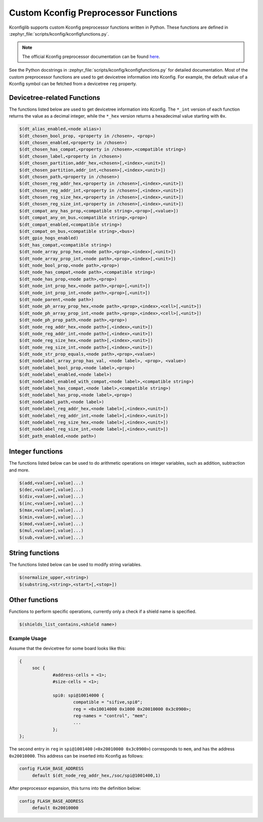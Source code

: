 .. _kconfig-functions:

Custom Kconfig Preprocessor Functions
#####################################

Kconfiglib supports custom Kconfig preprocessor functions written in Python.
These functions are defined in
:zephyr_file:`scripts/kconfig/kconfigfunctions.py`.

.. note::

   The official Kconfig preprocessor documentation can be found `here
   <https://www.kernel.org/doc/html/latest/kbuild/kconfig-macro-language.html>`__.

See the Python docstrings in :zephyr_file:`scripts/kconfig/kconfigfunctions.py`
for detailed documentation.
Most of the custom preprocessor functions are used to get devicetree
information into Kconfig. For example, the default value of a Kconfig symbol
can be fetched from a devicetree ``reg`` property.

Devicetree-related Functions
****************************

The functions listed below are used to get devicetree information into Kconfig.
The ``*_int`` version of each function returns the value as a decimal integer,
while the ``*_hex`` version returns a hexadecimal value starting with ``0x``.

.. code-block:: none

   $(dt_alias_enabled,<node alias>)
   $(dt_chosen_bool_prop, <property in /chosen>, <prop>)
   $(dt_chosen_enabled,<property in /chosen>)
   $(dt_chosen_has_compat,<property in /chosen>,<compatible string>)
   $(dt_chosen_label,<property in /chosen>)
   $(dt_chosen_partition,addr_hex,<chosen>[,<index>,<unit>])
   $(dt_chosen_partition,addr_int,<chosen>[,<index>,<unit>])
   $(dt_chosen_path,<property in /chosen>)
   $(dt_chosen_reg_addr_hex,<property in /chosen>[,<index>,<unit>])
   $(dt_chosen_reg_addr_int,<property in /chosen>[,<index>,<unit>])
   $(dt_chosen_reg_size_hex,<property in /chosen>[,<index>,<unit>])
   $(dt_chosen_reg_size_int,<property in /chosen>[,<index>,<unit>])
   $(dt_compat_any_has_prop,<compatible string>,<prop>[,<value>])
   $(dt_compat_any_on_bus,<compatible string>,<prop>)
   $(dt_compat_enabled,<compatible string>)
   $(dt_compat_on_bus,<compatible string>,<bus>)
   $(dt_gpio_hogs_enabled)
   $(dt_has_compat,<compatible string>)
   $(dt_node_array_prop_hex,<node path>,<prop>,<index>[,<unit>])
   $(dt_node_array_prop_int,<node path>,<prop>,<index>[,<unit>])
   $(dt_node_bool_prop,<node path>,<prop>)
   $(dt_node_has_compat,<node path>,<compatible string>)
   $(dt_node_has_prop,<node path>,<prop>)
   $(dt_node_int_prop_hex,<node path>,<prop>[,<unit>])
   $(dt_node_int_prop_int,<node path>,<prop>[,<unit>])
   $(dt_node_parent,<node path>)
   $(dt_node_ph_array_prop_hex,<node path>,<prop>,<index>,<cell>[,<unit>])
   $(dt_node_ph_array_prop_int,<node path>,<prop>,<index>,<cell>[,<unit>])
   $(dt_node_ph_prop_path,<node path>,<prop>)
   $(dt_node_reg_addr_hex,<node path>[,<index>,<unit>])
   $(dt_node_reg_addr_int,<node path>[,<index>,<unit>])
   $(dt_node_reg_size_hex,<node path>[,<index>,<unit>])
   $(dt_node_reg_size_int,<node path>[,<index>,<unit>])
   $(dt_node_str_prop_equals,<node path>,<prop>,<value>)
   $(dt_nodelabel_array_prop_has_val, <node label>, <prop>, <value>)
   $(dt_nodelabel_bool_prop,<node label>,<prop>)
   $(dt_nodelabel_enabled,<node label>)
   $(dt_nodelabel_enabled_with_compat,<node label>,<compatible string>)
   $(dt_nodelabel_has_compat,<node label>,<compatible string>)
   $(dt_nodelabel_has_prop,<node label>,<prop>)
   $(dt_nodelabel_path,<node label>)
   $(dt_nodelabel_reg_addr_hex,<node label>[,<index>,<unit>])
   $(dt_nodelabel_reg_addr_int,<node label>[,<index>,<unit>])
   $(dt_nodelabel_reg_size_hex,<node label>[,<index>,<unit>])
   $(dt_nodelabel_reg_size_int,<node label>[,<index>,<unit>])
   $(dt_path_enabled,<node path>)


Integer functions
*****************

The functions listed below can be used to do arithmetic operations
on integer variables, such as addition, subtraction and more.

.. code-block:: none

   $(add,<value>[,value]...)
   $(dec,<value>[,value]...)
   $(div,<value>[,value]...)
   $(inc,<value>[,value]...)
   $(max,<value>[,value]...)
   $(min,<value>[,value]...)
   $(mod,<value>[,value]...)
   $(mul,<value>[,value]...)
   $(sub,<value>[,value]...)


String functions
****************

The functions listed below can be used to modify string variables.

.. code-block:: none

   $(normalize_upper,<string>)
   $(substring,<string>,<start>[,<stop>])


Other functions
***************

Functions to perform specific operations, currently only a check if a shield
name is specified.

.. code-block:: none

   $(shields_list_contains,<shield name>)


Example Usage
=============

Assume that the devicetree for some board looks like this:

.. code-block:: devicetree

   {
   	soc {
   		#address-cells = <1>;
   		#size-cells = <1>;

   		spi0: spi@10014000 {
   			compatible = "sifive,spi0";
   			reg = <0x10014000 0x1000 0x20010000 0x3c0900>;
   			reg-names = "control", "mem";
   			...
   		};
   };

The second entry in ``reg`` in ``spi@1001400`` (``<0x20010000 0x3c0900>``)
corresponds to ``mem``, and has the address ``0x20010000``. This address can be
inserted into Kconfig as follows:

.. code-block:: kconfig

   config FLASH_BASE_ADDRESS
   	default $(dt_node_reg_addr_hex,/soc/spi@1001400,1)

After preprocessor expansion, this turns into the definition below:

.. code-block:: kconfig

   config FLASH_BASE_ADDRESS
   	default 0x20010000
